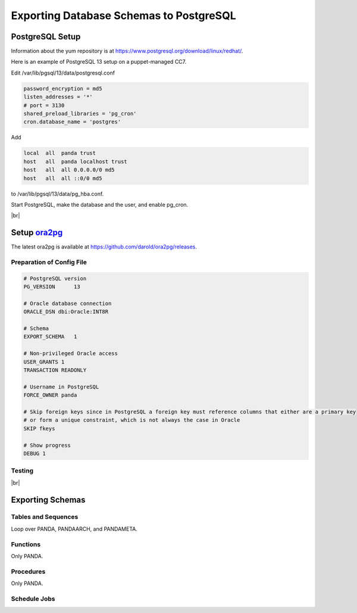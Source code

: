 =========================================
Exporting Database Schemas to PostgreSQL
=========================================

PostgreSQL Setup
======================

Information about the yum repository is at `<https://www.postgresql.org/download/linux/redhat/>`_.

Here is an example of PostgreSQL 13 setup on a puppet-managed CC7.

.. prompt:: bash

  yum install -y https://download.postgresql.org/pub/repos/yum/reporpms/EL-7-x86_64/pgdg-redhat-repo-latest.noarch.rpm
  cp /etc/yum.repos.d/pgdg-redhat-all.repo /etc/yum-puppet.repos.d/
  yum install -y postgresql13-server pg_cron_13
  /usr/pgsql-13/bin/postgresql-13-setup initdb
  systemctl enable postgresql-13

Edit /var/lib/pgsql/13/data/postgresql.conf

.. code-block:: text

  password_encryption = md5
  listen_addresses = '*'
  # port = 3130
  shared_preload_libraries = 'pg_cron'
  cron.database_name = 'postgres'

Add

.. code-block:: text

  local  all  panda trust
  host   all  panda localhost trust
  host   all  all 0.0.0.0/0 md5
  host   all  all ::0/0 md5

to /var/lib/pgsql/13/data/pg_hba.conf.

Start PostgreSQL, make the database and the user, and enable pg_cron.

.. prompt:: bash $ auto

  $ systemctl start postgresql-13
  $ su - postgres
  $ psql << EOF
  CREATE DATABASE panda_db;
  CREATE USER panda PASSWORD 'password'
  ALTER ROLE panda SET search_path = doma_panda,public;
  CREATE EXTENSION pg_cron;
  GRANT USAGE ON SCHEMA cron TO panda;
  EOF

|br|

Setup `ora2pg <https://ora2pg.darold.net/>`_
===============================================

The latest ora2pg is available at `<https://github.com/darold/ora2pg/releases>`_.

.. prompt:: bash

  yum install perl-devel
  yum install perl-DBD-Oracle
  wget https://github.com/darold/ora2pg/archive/refs/tags/v21.1.zip
  unzip v*
  cd ora2pg-*/
  perl Makefile.PL PREFIX=../
  make && make install
  cd ..
  export PERL5LIB=$PWD/ora2pg-21.1/lib

Preparation of Config File
^^^^^^^^^^^^^^^^^^^^^^^^^^^

.. code-block:: text

    # PostgreSQL version
    PG_VERSION      13

    # Oracle database connection
    ORACLE_DSN dbi:Oracle:INT8R

    # Schema
    EXPORT_SCHEMA   1

    # Non-privileged Oracle access
    USER_GRANTS 1
    TRANSACTION READONLY

    # Username in PostgreSQL
    FORCE_OWNER panda

    # Skip foreign keys since in PostgreSQL a foreign key must reference columns that either are a primary key
    # or form a unique constraint, which is not always the case in Oracle
    SKIP fkeys

    # Show progress
    DEBUG 1


Testing
^^^^^^^^^^^^^^^^

.. prompt:: bash

  ./usr/local/bin/ora2pg -t SHOW_VERSION -c ora2pg.conf
  ./usr/local/bin/ora2pg -t SHOW_REPORT --estimate_cost -c ora2pg.conf

|br|

Exporting Schemas
===========================

Tables and Sequences
^^^^^^^^^^^^^^^^^^^^^^

Loop over PANDA, PANDAARCH, and PANDAMETA.

.. prompt:: bash $, auto

    $# set the password and the core name of the Oracle schema
    $export ORA2PG_PASSWD=<the password>
    $export PANDA_SCHEMA=<core name of schema>

    $# make DLL to create tables and sequences
    $./usr/local/bin/ora2pg -t "TABLE SEQUENCE" -u ATLAS_${PANDA_SCHEMA} -n ATLAS_${PANDA_SCHEMA} \
          -N DOMA_${PANDA_SCHEMA} -c ora2pg.conf -o ${PANDA_SCHEMA}.sql

    $# reset sequence values
    $mv SEQUENCE_${PANDA_SCHEMA}.sql a.sql
    $sed -E "s/START +[0-9]+/START 1/" a.sql | sed  -E "s/MINVALUE +([0-9]+)/MINVALUE 1/" \
      > SEQUENCE_${PANDA_SCHEMA}.sql

    $# create tables
    $qsql -d panda_db -f TABLE_${PANDA_SCHEMA}.sql

    $# create sequences
    $qsql -d panda_db -f SEQUENCE_${PANDA_SCHEMA}.sql

    $# delete tables when failed
    $psql -d panda_db -c \
      "select 'drop table doma_"${PANDA_SCHEMA,,}".' || table_name || ' cascade;'
      FROM information_schema.tables  where table_schema='doma_"${PANDA_SCHEMA,,}"'" \
      | grep drop | psql -d panda_db

    $# delete sequences when failed
    $psql -d panda_db -c \
      "select 'drop sequence doma_"${PANDA_SCHEMA,,}".' || sequence_name || ' cascade;'
      FROM information_schema.sequences where sequence_schema='doma_"${PANDA_SCHEMA,,}"'" \
      | grep drop | psql -d panda_db


Functions
^^^^^^^^^^^^^^^^^^^^^^

Only PANDA.

.. prompt:: bash $ auto

   $psql -d panda_db << EOF
   CREATE OR REPLACE FUNCTION doma_panda.bitor ( P_BITS1 integer, P_BITS2 integer ) RETURNS integer AS \$body$
   BEGIN
         RETURN P_BITS1 | P_BITS2;
   END;
   \$body$
   LANGUAGE PLPGSQL
   ;
   ALTER FUNCTION doma_panda.bitor ( P_BITS1 integer, P_BITS2 integer ) OWNER TO panda;
   EOF


Procedures
^^^^^^^^^^^^^^^^^^

Only PANDA.

.. prompt:: bash $, auto

    $export ORA2PG_PASSWD=<the password of Oracle PANDA>
    $export PANDA_SCHEMA=PANDA

    $# make DLL to create procedures
    $./usr/local/bin/ora2pg -t PROCEDURE -u ATLAS_${PANDA_SCHEMA} -n ATLAS_${PANDA_SCHEMA} \
          -N DOMA_${PANDA_SCHEMA} -c ora2pg.conf -o a.sql

    $# patch for namespace
    $sed -E "s/atlas_panda/doma_panda/i" a.sql | sed -E "s/ default [0-9]+\) owner/\) owner/i" \
      > PROCEDURE_${PANDA_SCHEMA}.sql

    $# create procedures
    $qsql -d panda_db -f PROCEDURE_${PANDA_SCHEMA}.sql

    $# patch for MERGE
    $psql -d panda_db << EOF
    SET search_path = doma_panda,public;
    CREATE OR REPLACE PROCEDURE doma_panda.jedi_refr_mintaskids_bystatus () AS \$body$
    BEGIN

    INSERT INTO JEDI_AUX_STATUS_MINTASKID
    (status, min_jeditaskid)
    SELECT status, MIN(jeditaskid) min_taskid from JEDI_TASKS WHERE status NOT IN ('broken', 'aborted', 'finished', 'failed') GROUP By status
    ON CONFLICT (status)
    DO
      UPDATE SET min_jeditaskid=EXCLUDED.min_jeditaskid;

    END;
    \$body$
    LANGUAGE PLPGSQL
    SECURITY DEFINER
    ;
    ALTER PROCEDURE jedi_refr_mintaskids_bystatus () OWNER TO panda;
    EOF

Schedule Jobs
^^^^^^^^^^^^^^^^^^^

.. prompt:: bash $,>>, auto

  $psql

  >> SELECT cron.schedule ('jedi_refr_mintaskids_bystatus', '* * * * *', 'call doma_panda.jedi_refr_mintaskids_bystatus()');
  >> UPDATE cron.job SET database='panda_db',username='panda' WHERE jobid=<id>;
  >> SELECT * FROM cron.job_run_details;
